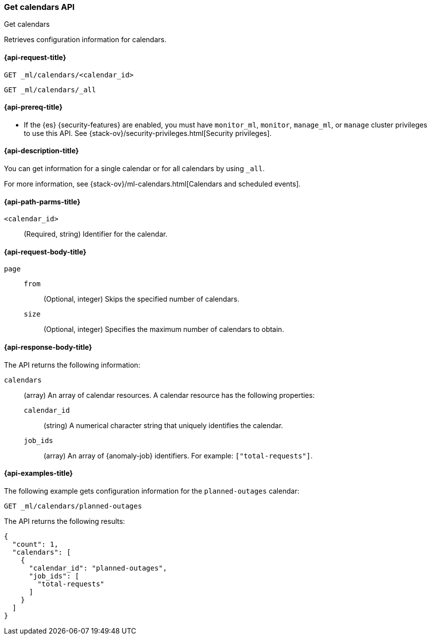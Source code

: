 [role="xpack"]
[testenv="platinum"]
[[ml-get-calendar]]
=== Get calendars API
++++
<titleabbrev>Get calendars</titleabbrev>
++++

Retrieves configuration information for calendars.

[[ml-get-calendar-request]]
==== {api-request-title}

`GET _ml/calendars/<calendar_id>` +

`GET _ml/calendars/_all`

[[ml-get-calendar-prereqs]]
==== {api-prereq-title}

* If the {es} {security-features} are enabled, you must have `monitor_ml`,
`monitor`, `manage_ml`, or `manage` cluster privileges to use this API. See
{stack-ov}/security-privileges.html[Security privileges].

[[ml-get-calendar-desc]]
==== {api-description-title}

You can get information for a single calendar or for all calendars by using
`_all`.

For more information, see 
{stack-ov}/ml-calendars.html[Calendars and scheduled events].

[[ml-get-calendar-path-parms]]
==== {api-path-parms-title}

`<calendar_id>`::
  (Required, string) Identifier for the calendar.

[[ml-get-calendar-request-body]]
==== {api-request-body-title}

`page`::
`from`:::
    (Optional, integer) Skips the specified number of calendars.

`size`:::
    (Optional, integer) Specifies the maximum number of calendars to obtain.

[[ml-get-calendar-results]]
==== {api-response-body-title}

The API returns the following information:

`calendars`::
  (array) An array of calendar resources. A calendar resource has the following
  properties:
  `calendar_id`:::
    (string) A numerical character string that uniquely identifies the calendar.

  `job_ids`:::
    (array) An array of {anomaly-job} identifiers. For example:
    `["total-requests"]`.

[[ml-get-calendar-example]]
==== {api-examples-title}

The following example gets configuration information for the `planned-outages`
calendar:

[source,js]
--------------------------------------------------
GET _ml/calendars/planned-outages
--------------------------------------------------
// CONSOLE
// TEST[skip:setup:calendar_outages_addjob]

The API returns the following results:

[source,console-result]
----
{
  "count": 1,
  "calendars": [
    {
      "calendar_id": "planned-outages",
      "job_ids": [
        "total-requests"
      ]
    }
  ]
}
----
